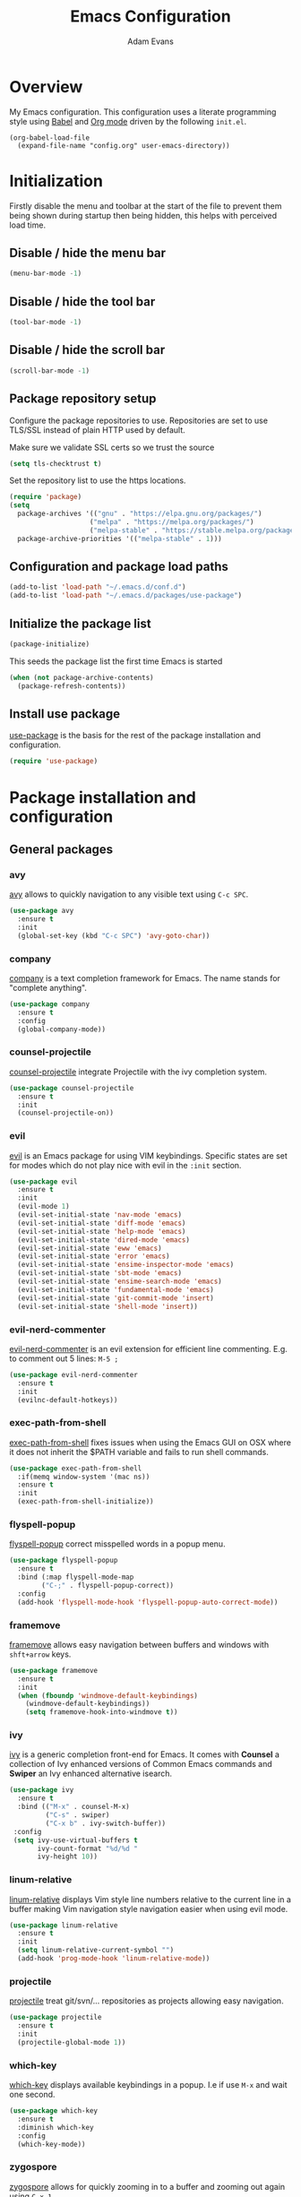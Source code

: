 #+TITLE: Emacs Configuration
#+AUTHOR: Adam Evans
#+EMAIL: adam@agileand.me
#+OPTIONS: toc:3 num:nil ^:nil

* Overview
My Emacs configuration. This configuration uses a literate programming style using [[http://orgmode.org/worg/org-contrib/babel/][Babel]] and [[https://orgmode.org][Org mode]] driven by the following =init.el=.

#+begin_example
(org-babel-load-file
  (expand-file-name "config.org" user-emacs-directory))
#+end_example

* Initialization 
Firstly disable the menu and toolbar at the start of the file to prevent them being shown during startup then being hidden, this helps with perceived load time.

**  Disable / hide the menu bar
#+BEGIN_SRC emacs-lisp
(menu-bar-mode -1) 
#+END_SRC
**  Disable / hide the tool bar
#+BEGIN_SRC emacs-lisp
(tool-bar-mode -1) 
#+END_SRC
**  Disable / hide the scroll bar
#+BEGIN_SRC emacs-lisp
(scroll-bar-mode -1) 
#+END_SRC

** Package repository setup
Configure the package repositories to use. Repositories are set to use TLS/SSL instead of plain HTTP used by default.

Make sure we validate SSL certs so we trust the source
#+BEGIN_SRC emacs-lisp
(setq tls-checktrust t)
#+END_SRC

Set the repository list to use the https locations.
#+BEGIN_SRC emacs-lisp
(require 'package)
(setq
  package-archives '(("gnu" . "https://elpa.gnu.org/packages/")
                    ("melpa" . "https://melpa.org/packages/")
                    ("melpa-stable" . "https://stable.melpa.org/packages/"))
  package-archive-priorities '(("melpa-stable" . 1)))
#+END_SRC

** Configuration and package load paths
#+BEGIN_SRC emacs-lisp
(add-to-list 'load-path "~/.emacs.d/conf.d")
(add-to-list 'load-path "~/.emacs.d/packages/use-package")
#+END_SRC

** Initialize the package list
#+BEGIN_SRC emacs-lisp
(package-initialize)
#+END_SRC

This seeds the package list the first time Emacs is started
#+BEGIN_SRC emacs-lisp
(when (not package-archive-contents)
  (package-refresh-contents))
#+END_SRC

** Install use package
[[https://github.com/jwiegley/use-package][use-package]] is the basis for the rest of the package installation and configuration.   
   
#+BEGIN_SRC emacs-lisp
(require 'use-package)
#+END_SRC

* Package installation and configuration
** General packages
*** avy
[[https://github.com/abo-abo/avy][avy]] allows to quickly navigation to any visible text using =C-c SPC=.

#+BEGIN_SRC emacs-lisp
(use-package avy
  :ensure t
  :init
  (global-set-key (kbd "C-c SPC") 'avy-goto-char))
#+END_SRC

*** company
[[https://company-mode.github.io/][company]] is a text completion framework for Emacs. The name stands for "complete anything".

#+BEGIN_SRC emacs-lisp
(use-package company
  :ensure t
  :config
  (global-company-mode))
#+END_SRC

*** counsel-projectile
[[https://github.com/ericdanan/counsel-projectile][counsel-projectile]] integrate Projectile with the ivy completion system.

#+BEGIN_SRC emacs-lisp
(use-package counsel-projectile
  :ensure t
  :init
  (counsel-projectile-on))
#+END_SRC

*** evil
[[https://github.com/emacs-evil/evil][evil]] is an Emacs package for using VIM keybindings. Specific states are set for modes which do not play nice with evil in the =:init= section. 

#+BEGIN_SRC emacs-lisp
(use-package evil
  :ensure t
  :init
  (evil-mode 1)
  (evil-set-initial-state 'nav-mode 'emacs)
  (evil-set-initial-state 'diff-mode 'emacs)
  (evil-set-initial-state 'help-mode 'emacs)
  (evil-set-initial-state 'dired-mode 'emacs)
  (evil-set-initial-state 'eww 'emacs)
  (evil-set-initial-state 'error 'emacs)
  (evil-set-initial-state 'ensime-inspector-mode 'emacs)
  (evil-set-initial-state 'sbt-mode 'emacs)
  (evil-set-initial-state 'ensime-search-mode 'emacs)
  (evil-set-initial-state 'fundamental-mode 'emacs)
  (evil-set-initial-state 'git-commit-mode 'insert)
  (evil-set-initial-state 'shell-mode 'insert))
#+END_SRC

*** evil-nerd-commenter
[[https://github.com/redguardtoo/evil-nerd-commenter][evil-nerd-commenter]] is an evil extension for efficient line commenting. E.g. to comment out 5 lines: =M-5 ;=

#+BEGIN_SRC emacs-lisp
(use-package evil-nerd-commenter
  :ensure t
  :init
  (evilnc-default-hotkeys))
#+END_SRC

*** exec-path-from-shell
[[https://github.com/purcell/exec-path-from-shell][exec-path-from-shell]] fixes issues when using the Emacs GUI on OSX where it does not inherit the $PATH variable and fails to run shell commands.

#+BEGIN_SRC emacs-lisp
(use-package exec-path-from-shell
  :if(memq window-system '(mac ns))
  :ensure t
  :init
  (exec-path-from-shell-initialize))
#+END_SRC

*** flyspell-popup
[[https://github.com/xuchunyang/flyspell-popup][flyspell-popup]] correct misspelled words in a popup menu.

#+BEGIN_SRC emacs-lisp
(use-package flyspell-popup
  :ensure t
  :bind (:map flyspell-mode-map
        ("C-;" . flyspell-popup-correct))
  :config
  (add-hook 'flyspell-mode-hook 'flyspell-popup-auto-correct-mode))
#+END_SRC

*** framemove
[[https://www.emacswiki.org/emacs/FrameMove][framemove]] allows easy navigation between buffers and windows with =shft+arrow= keys.

#+BEGIN_SRC emacs-lisp
(use-package framemove
  :ensure t
  :init
  (when (fboundp 'windmove-default-keybindings)
    (windmove-default-keybindings))
    (setq framemove-hook-into-windmove t))
#+END_SRC

*** ivy
[[https://github.com/abo-abo/swiper][ivy]] is a generic completion front-end for Emacs. It comes with *Counsel* a collection of Ivy enhanced versions of Common Emacs commands and *Swiper* an Ivy enhanced alternative isearch.

#+BEGIN_SRC emacs-lisp
(use-package ivy
  :ensure t
  :bind (("M-x" . counsel-M-x)
         ("C-s" . swiper)
         ("C-x b" . ivy-switch-buffer))
 :config
 (setq ivy-use-virtual-buffers t
       ivy-count-format "%d/%d "
       ivy-height 10))
#+END_SRC

*** linum-relative
[[https://github.com/coldnew/linum-relative][linum-relative]] displays Vim style line numbers relative to the current line in a buffer making Vim navigation style navigation easier when using evil mode.

#+BEGIN_SRC emacs-lisp
(use-package linum-relative
  :ensure t
  :init
  (setq linum-relative-current-symbol "")
  (add-hook 'prog-mode-hook 'linum-relative-mode))
#+END_SRC

*** projectile
[[https://github.com/bbatsov/projectile][projectile]] treat git/svn/... repositories as projects allowing easy navigation.

#+BEGIN_SRC emacs-lisp
(use-package projectile
  :ensure t
  :init
  (projectile-global-mode 1))
#+END_SRC

*** which-key
[[https://github.com/justbur/emacs-which-key][which-key]] displays available keybindings in a popup. I.e if use =M-x= and wait one second.

#+BEGIN_SRC emacs-lisp
(use-package which-key
  :ensure t
  :diminish which-key
  :config
  (which-key-mode))
#+END_SRC

*** zygospore
[[https://github.com/LouisKottmann/zygospore.el][zygospore]] allows for quickly zooming in to a buffer and zooming out again using =C-x 1=.

#+BEGIN_SRC emacs-lisp
(use-package zygospore
  :ensure t
  :init
  (global-set-key (kbd "C-x 1") 'zygospore-toggle-delete-other-windows))
#+END_SRC

*** writegood-mode
[[https://github.com/bnbeckwith/writegood-mode][writegood mode]] is a minor mode to aid in finding common writing problems.

#+BEGIN_SRC emacs-lisp
(use-package writegood-mode
  :ensure t)
#+END_SRC

** Programming and development packages
*** autopair
[[https://github.com/joaotavora/autopair][autopair]] enable =()=, =[]= ={}= closing braces as soon as typed.

#+BEGIN_SRC emacs-lisp
(use-package autopair
  :ensure t
  :init
  (autopair-global-mode))
#+END_SRC

*** magit
[[https://magit.vc/][magit]] is an Emacs based git client.

#+BEGIN_SRC emacs-lisp
(use-package magit
  :ensure t
  :init
  (setq magit-auto-revert-mode nil)
  (setq magit-last-seen-setup-instructions "1.4.0")
  (add-hook 'comment-mode-hook 'flyspell-prog-mode))
#+END_SRC

*** markdown-mode
[[https://jblevins.org/projects/markdown-mode/][mardown-mode]] for working with Markdown files. Automatically enable spell checking and [[https://github.com/bnbeckwith/writegood-mode][writegood-mode]] which highlights text based on a set of weasel-words, passive-voice and duplicate words.

#+BEGIN_SRC emacs-lisp
(use-package markdown-mode
  :ensure t
  :init
  (add-to-list 'auto-mode-alist '("\\.md\\'" . markdown-mode))
  (add-hook 'markdown-mode-hook
            (lambda ()
              (writegood-mode t)
              (flyspell-mode t))))
#+END_SRC

*** nix-mode
[[https://github.com/NixOS/nix-mode][nix-mode]] a major mode for editing Nix expressions

#+BEGIN_SRC emacs-lisp
(use-package nix-mode
  :ensure t
  :mode "\\.nix\\'")
#+END_SRC

*** restclient
[[https://github.com/pashky/restclient.el][rest-client]] HTTP REST client for Emacs for testing web services. Supports pretty-printed JSON and XML response formatting.

#+BEGIN_SRC emacs-lisp
(use-package restclient
  :ensure t)
#+END_SRC

*** scala
The below Scala integration for Emacs is based on the latest [[http://ensime.org/][Ensime]] unstable builds, see [[http://ensime.org/editors/emacs/install/][Unstable Edition]]. Ensime is also configured to integrate with Ivy completion framework.

#+BEGIN_SRC emacs-lisp
(use-package ensime
 :ensure t
 :pin melpa
 :init
 (setq ensime-completion-style 'company
       ensime-startup-notification nil
       ensime-startup-snapshot-notification nil
       ensime-startup-snapshot-notification-3 nil
       ensime-search-interface 'ivy))

(use-package sbt-mode
  :ensure t
  :pin melpa)

(use-package scala-mode
  :ensure t
  :pin melpa)
#+END_SRC

*** ws-butler
[[https://github.com/lewang/ws-butler][ws-butler]] Unobtrusively trim extraneous white-space when files are saved.

#+BEGIN_SRC emacs-lisp
(use-package ws-butler
  :ensure t
  :init
  (add-hook 'prog-mode-hook 'ws-butler-mode))
#+END_SRC

*** yaml-mode
[[https://github.com/yoshiki/yaml-mode][yaml-mode]] is a simple major mode for editing YAML files.

#+BEGIN_SRC emacs-lisp
(use-package yaml-mode
  :ensure t
  :mode "\\.yaml\\'" "\\.yml\\'")
#+END_SRC

** Look and feel
*** darcula-theme
[[https://gitlab.com/fommil/emacs-darcula-theme][darcula-theme]] the InteliJ darcula-theme ported to Emacs.

#+BEGIN_SRC emacs-lisp
(use-package darcula-theme
  :ensure t
  :init
  (load-theme 'darcula t))
#+END_SRC

*** mode-icons
[[https://github.com/ryuslash/mode-icons][mode-icons]] show icons instead of mode names in the mode-line. 

#+BEGIN_SRC emacs-lisp
(use-package mode-icons
  :ensure t
  :config
  (mode-icons-mode t))
#+END_SRC

*** powerline
[[https://github.com/milkypostman/powerline][powerline]] Emacs port of Vim powerline for a better-looking, more functional status line.

#+BEGIN_SRC emacs-lisp
(use-package powerline
  :ensure t
  :init
  (setq powerline-evil-tag-style 'verbose))
#+END_SRC
    
*** powerline-evil
[[https://github.com/raugturi/powerline-evil][powerline-evil]] for better Evil support for Poweline.

#+BEGIN_SRC emacs-lisp
(use-package powerline-evil
  :ensure t
  :init
  (powerline-evil-vim-color-theme))
#+END_SRC

* General settings
** custom-file
Emacs built in customization UI appends customizations in an unorganized mess at the bottom of the =init.el= file. The below snippet configures customizations to be placed in a separate file.

#+BEGIN_SRC emacs-lisp
(setq custom-file "~/.emacs.d/emacs-customizations.el")
(load custom-file 'noerror)
#+END_SRC

** Flyspell spellchecking customizations

Prevents printing a message for every word in the buffer slowing it down.
#+BEGIN_SRC emacs-lisp
(setq flyspell-issue-message-flag nil)
#+END_SRC

Use [[http://aspell.net/][aspell]] for spell checking setting the preferred language to English.
#+BEGIN_SRC emacs-lisp
(setq ispell-program-name "aspell")
(setq ispell-list-command "--list")
(setq ispell-extra-args '("--sug-mode=ultra" "--lang=en"))
#+END_SRC

Enable Flyspell spell checking in programming mode.
#+BEGIN_SRC emacs-lisp
(add-hook 'prog-mode-hook 'flyspell-prog-mode)
#+END_SRC

Enable Flyspell spell checking in plain text mode
#+BEGIN_SRC emacs-lisp
(add-hook 'text-mode-hook 'flyspell-mode)
#+END_SRC

** IDO customizations
[[https://www.emacswiki.org/emacs/InteractivelyDoThings#toc1][ido]] is part of Emacs and lets yo interactively do things with buffers and files.

Below are some general preferences
#+BEGIN_SRC emacs-lisp
(setq ido-enable-flex-matching t
      ido-everywhere t
      ido-create-new-buffer 'always
      ido-file-extensions-order '(".scala" "scala.html" "hs" ".less" ".js" ".css"))
#+END_SRC

Activate / ensure Ido mode is enabled
#+BEGIN_SRC emacs-lisp
(ido-mode t)
#+END_SRC

** Indentation

Set the indentation to use spaces instead of tabs.
#+BEGIN_SRC emacs-lisp
(setq-default indent-tabs-mode nil)
#+END_SRC

** Keybinding customizations

Decrease and Increase text size using =C-+= and =C--= shortcut.
#+BEGIN_SRC emacs-lisp
(global-set-key (kbd "C-+") 'text-scale-increase)
(global-set-key (kbd "C--") 'text-scale-decrease)
#+END_SRC  

Show =magit-status= shortcut.
#+BEGIN_SRC emacs-lisp
(global-set-key (kbd "C-x g") 'magit-status)
#+END_SRC

Comment/un-comment region shortcut.
#+BEGIN_SRC emacs-lisp
(global-set-key (kbd "C-;") 'comment-or-uncomment-region)
#+END_SRC

Fix the annoying home key taking you to start of file / end -> end of file.
#+BEGIN_SRC emacs-lisp
(global-set-key [home] 'beginning-of-line)
(global-set-key [end] 'end-of-line)
#+END_SRC

Bind =C-SHIFT-f= to full screen matching default OSX functionality.
#+BEGIN_SRC emacs-lisp
(if(memq window-system '(mac ns))
    (global-set-key (kbd "C-S-f") 'toggle-frame-fullscreen))
#+END_SRC

Fix Microsoft Ergotouch keyboard mapping to match Macbook Pro's.
#+BEGIN_SRC emacs-lisp
(when (eq system-type 'darwin)
  (setq mac-option-modifier 'meta)
  (setq mac-command-modifier 'control))
#+END_SRC

** Miscellaneous tweaks

Reduce the frequency of garbage collection by making it happen on each 100MB of allocated data (the default is on every 0.76MB)
#+BEGIN_SRC emacs-lisp
(setq gc-cons-threshold 100000000)
#+END_SRC

Warn when opening files bigger than 100MB
#+BEGIN_SRC emacs-lisp
(setq large-file-warning-threshold 100000000)
#+END_SRC

Disable the annoying bell ring
#+BEGIN_SRC emacs-lisp
(setq ring-bell-function 'ignore)
#+END_SRC

Stop creating =#autosave#= files
#+BEGIN_SRC emacs-lisp
(setq auto-save-default nil)
#+END_SRC

Stop creating =~= lock files when editing
#+BEGIN_SRC emacs-lisp
(setq create-lockfiles nil)
#+END_SRC

Stop creating =backup~= files
#+BEGIN_SRC emacs-lisp
(setq make-backup-files nil)
#+END_SRC

Auto update file in buffer if updated on disk
#+BEGIN_SRC emacs-lisp
(global-auto-revert-mode)
#+END_SRC

Save typing yes / no and use short y/n aliases
#+BEGIN_SRC emacs-lisp
(defalias 'yes-or-no-p 'y-or-n-p) 
#+END_SRC

Don't show the welcome to Emacs screen on startup.
#+BEGIN_SRC emacs-lisp
(setq inhibit-startup-screen t) 
#+END_SRC

Start with a empty scratch on startup.
#+BEGIN_SRC emacs-lisp
(setq initial-scratch-message nil)
#+END_SRC

Replace highlighted text on typing.
#+BEGIN_SRC emacs-lisp
(delete-selection-mode 1) 
#+END_SRC

Integrate with OS clipboard
#+BEGIN_SRC emacs-lisp
(setq x-select-enable-clipboard t) 
#+END_SRC

** Programming

Show unncessary whitespace that can mess up diffs
#+BEGIN_SRC emacs-lisp
(add-hook 'prog-mode-hook (lambda () (interactive) (setq show-trailing-whitespace 1)))
#+END_SRC

Make sure files have an empty blank line at the end for Git.
#+BEGIN_SRC emacs-lisp
(add-hook 'prog-mode-hook (lambda () (interactive) (setq mode-require-final-newline t)))
#+END_SRC

* Look and feel
** Fonts and text
Set the default font to [[https://adobe-fonts.github.io/source-code-pro/][Source Code Pro]]. Ensure it is installed, see the [[https://github.com/adobe-fonts/source-code-pro][installation instructions]] section.
#+BEGIN_SRC emacs-lisp
(set-face-attribute 'default nil :font "Source Code Pro-14")
#+END_SRC

Powerline status bar font customizations.
#+BEGIN_SRC emacs-lisp
(custom-set-faces
 '(powerline-evil-normal-face ((t (:foreground "green" :background "white" :weight ultra-bold ))))
 '(powerline-evil-insert-face ((t (:foreground "blue" :background "white"  :weight ultra-bold ))))
 '(powerline-evil-visual-face ((t (:foreground "orange" :background "white" :weight ultra-bold))))
 '(powerline-evil-operator-face ((t (:cyan "green" :background "white"  :weight ultra-bold ))))
 '(powerline-evil-replace-face ((t (:foreground "red" :background "white" :weight ultra-bold ))))
 '(powerline-evil-motion-face ((t (:foreground "magenta" :background "white" :weight ultra-bold ))))
 '(powerline-evil-emacs-face ((t (:foreground "violet" :background "white" :weight ultra-bold ))))
 '(powerline-evil-normal-face ((t (:foreground "green" :background "white"  :weight ultra-bold )))))
#+END_SRC
** Miscellaneous
Display coloumn numbers in the status bar
#+BEGIN_SRC emacs-lisp
(column-number-mode t) 
#+END_SRC

Turn on parenthesis match highlighting
#+BEGIN_SRC emacs-lisp
(show-paren-mode t) 
#+END_SRC

Highlight the current selected line
#+BEGIN_SRC emacs-lisp
(global-hl-line-mode t) 
(set-face-background 'hl-line "#424445")
#+END_SRC

** Powerline status bar customizations 

Customization to show the current evil mode more clearly in the bottom left of the screen.   
#+BEGIN_SRC emacs-lisp
(setq powerline-evil-tag-style 'verbose)

(defun powerline-adam ()
  "Powerline's Vim-like mode-line with evil state at the beginning in color."
  (interactive)
  (setq-default mode-line-format
                '("%e"
                  (:eval
                   (let* ((active (powerline-selected-window-active))
                          (mode-line (if active 'mode-line 'mode-line-inactive))
                          (face1 (if active 'powerline-active1 'powerline-inactive1))
                          (face2 (if active 'powerline-active2 'powerline-inactive2))
                          (evil-face (powerline-evil-face))

                          (separator-left (intern (format "powerline-%s-%s"
                                                          powerline-default-separator
                                                          (car powerline-default-separator-dir))))
                          (separator-right (intern (format "powerline-%s-%s"
                                                           powerline-default-separator
                                                           (cdr powerline-default-separator-dir))))

                          (lhs (append (if (and evil-mode active)  (list(powerline-raw " " evil-face)
                                                                        (powerline-raw (powerline-evil-tag) evil-face)
                                                                        (powerline-raw " " evil-face)
                                                                        (funcall separator-left evil-face face1))
                                                                   (list))

                                        (list (powerline-buffer-id `(mode-line-buffer-id ,mode-line) 'l)
                                              (powerline-raw "[" mode-line 'l)
                                              (powerline-major-mode mode-line)
                                              (powerline-process mode-line)
                                             (powerline-raw "]" mode-line)
                                              (when (buffer-modified-p)
                                                (powerline-raw "[+]" mode-line))
                                              (when buffer-read-only
                                                (powerline-raw "[RO]" mode-line))
                                              (powerline-raw "[%z]" mode-line)
                                              ;; (powerline-raw (concat "[" (mode-line-eol-desc) "]") mode-line)
                                              (when (and (boundp 'which-func-mode) which-func-mode)
                                                (powerline-raw which-func-format nil 'l))
                                              (when (boundp 'erc-modified-channels-object)
                                                (powerline-raw erc-modified-channels-object face1 'l))
                                              (powerline-raw "[" mode-line 'l)
                                              (powerline-minor-modes mode-line)
                                              (powerline-raw "%n" mode-line)
                                              (powerline-raw "]" mode-line)
                                              (when (and vc-mode buffer-file-name)
                                                (let ((backend (vc-backend buffer-file-name)))
                                                  (when backend
                                                    (concat (powerline-raw "[" mode-line 'l)
                                                            (powerline-raw (format "%s/%s" backend (vc-working-revision buffer-file-name backend)))
                                                            (powerline-raw "]" mode-line))))))))

                          (rhs (list (powerline-raw '(10 "%i"))
                                     (powerline-raw global-mode-string mode-line 'r)
                                     (powerline-raw "%l," mode-line 'l)
                                     (powerline-raw (format-mode-line '(10 "%c")))
                                     (powerline-raw (replace-regexp-in-string  "%" "%%" (format-mode-line '(-3 "%p"))) mode-line 'r))))

                     (concat (powerline-render lhs)
                             (powerline-fill mode-line (powerline-width rhs))
                             (powerline-render rhs)))))))


(powerline-adam)

#+END_SRC



